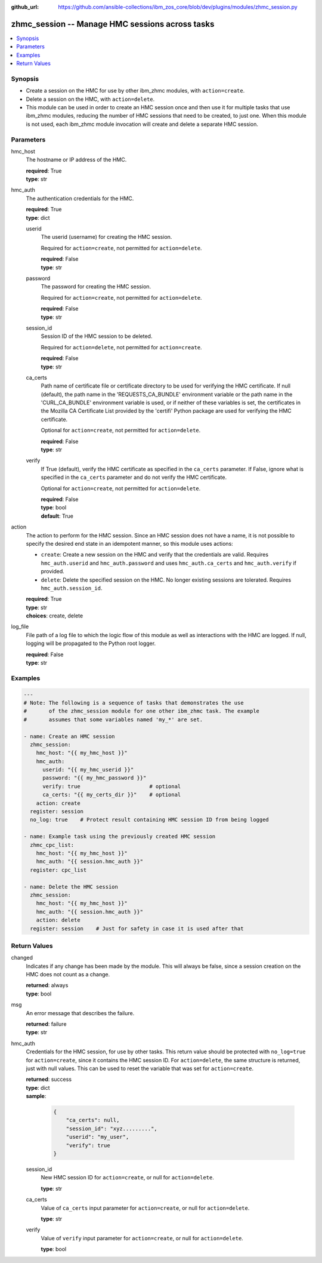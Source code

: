 
:github_url: https://github.com/ansible-collections/ibm_zos_core/blob/dev/plugins/modules/zhmc_session.py

.. _zhmc_session_module:


zhmc_session -- Manage HMC sessions across tasks
================================================



.. contents::
   :local:
   :depth: 1


Synopsis
--------
- Create a session on the HMC for use by other ibm_zhmc modules, with ``action=create``.
- Delete a session on the HMC, with ``action=delete``.
- This module can be used in order to create an HMC session once and then use it for multiple tasks that use ibm_zhmc modules, reducing the number of HMC sessions that need to be created, to just one. When this module is not used, each ibm_zhmc module invocation will create and delete a separate HMC session.






Parameters
----------


hmc_host
  The hostname or IP address of the HMC.

  | **required**: True
  | **type**: str


hmc_auth
  The authentication credentials for the HMC.

  | **required**: True
  | **type**: dict


  userid
    The userid (username) for creating the HMC session.

    Required for ``action=create``, not permitted for ``action=delete``.

    | **required**: False
    | **type**: str


  password
    The password for creating the HMC session.

    Required for ``action=create``, not permitted for ``action=delete``.

    | **required**: False
    | **type**: str


  session_id
    Session ID of the HMC session to be deleted.

    Required for ``action=delete``, not permitted for ``action=create``.

    | **required**: False
    | **type**: str


  ca_certs
    Path name of certificate file or certificate directory to be used for verifying the HMC certificate. If null (default), the path name in the 'REQUESTS_CA_BUNDLE' environment variable or the path name in the 'CURL_CA_BUNDLE' environment variable is used, or if neither of these variables is set, the certificates in the Mozilla CA Certificate List provided by the 'certifi' Python package are used for verifying the HMC certificate.

    Optional for ``action=create``, not permitted for ``action=delete``.

    | **required**: False
    | **type**: str


  verify
    If True (default), verify the HMC certificate as specified in the ``ca_certs`` parameter. If False, ignore what is specified in the ``ca_certs`` parameter and do not verify the HMC certificate.

    Optional for ``action=create``, not permitted for ``action=delete``.

    | **required**: False
    | **type**: bool
    | **default**: True



action
  The action to perform for the HMC session. Since an HMC session does not have a name, it is not possible to specify the desired end state in an idempotent manner, so this module uses actions:

  * ``create``: Create a new session on the HMC and verify that the credentials are valid. Requires ``hmc_auth.userid`` and ``hmc_auth.password`` and uses ``hmc_auth.ca_certs`` and ``hmc_auth.verify`` if provided.

  * ``delete``: Delete the specified session on the HMC. No longer existing sessions are tolerated. Requires ``hmc_auth.session_id``.

  | **required**: True
  | **type**: str
  | **choices**: create, delete


log_file
  File path of a log file to which the logic flow of this module as well as interactions with the HMC are logged. If null, logging will be propagated to the Python root logger.

  | **required**: False
  | **type**: str




Examples
--------

.. code-block:: yaml+jinja

   
   ---
   # Note: The following is a sequence of tasks that demonstrates the use
   #       of the zhmc_session module for one other ibm_zhmc task. The example
   #       assumes that some variables named 'my_*' are set.

   - name: Create an HMC session
     zhmc_session:
       hmc_host: "{{ my_hmc_host }}"
       hmc_auth:
         userid: "{{ my_hmc_userid }}"
         password: "{{ my_hmc_password }}"
         verify: true                      # optional
         ca_certs: "{{ my_certs_dir }}"    # optional
       action: create
     register: session
     no_log: true    # Protect result containing HMC session ID from being logged

   - name: Example task using the previously created HMC session
     zhmc_cpc_list:
       hmc_host: "{{ my_hmc_host }}"
       hmc_auth: "{{ session.hmc_auth }}"
     register: cpc_list

   - name: Delete the HMC session
     zhmc_session:
       hmc_host: "{{ my_hmc_host }}"
       hmc_auth: "{{ session.hmc_auth }}"
       action: delete
     register: session    # Just for safety in case it is used after that










Return Values
-------------


changed
  Indicates if any change has been made by the module. This will always be false, since a session creation on the HMC does not count as a change.

  | **returned**: always
  | **type**: bool

msg
  An error message that describes the failure.

  | **returned**: failure
  | **type**: str

hmc_auth
  Credentials for the HMC session, for use by other tasks. This return value should be protected with ``no_log=true`` for ``action=create``, since it contains the HMC session ID. For ``action=delete``, the same structure is returned, just with null values. This can be used to reset the variable that was set for ``action=create``.

  | **returned**: success
  | **type**: dict
  | **sample**:

    .. code-block:: json

        {
            "ca_certs": null,
            "session_id": "xyz.........",
            "userid": "my_user",
            "verify": true
        }

  session_id
    New HMC session ID for ``action=create``, or null for ``action=delete``.

    | **type**: str

  ca_certs
    Value of ``ca_certs`` input parameter for ``action=create``, or null for ``action=delete``.

    | **type**: str

  verify
    Value of ``verify`` input parameter for ``action=create``, or null for ``action=delete``.

    | **type**: bool


